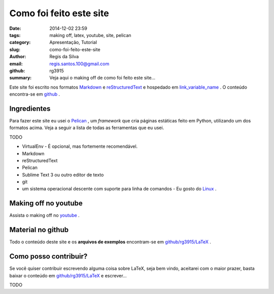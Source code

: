 Como foi feito este site
========================

:date: 2014-12-02 23:59
:tags: making off, latex, youtube, site, pelican
:category: Apresentação, Tutorial
:slug: como-foi-feito-este-site
:author: Regis da Silva
:email: regis.santos.100@gmail.com
:github: rg3915
:summary: Veja aqui o making off de como foi feito este site...

Este site foi escrito nos formatos `Markdown <http://>`_ e `reStructuredText <http://>`_ e hospedado em `link_variable_name <http://>`_ . O conteúdo encontra-se em `github <http://>`_ .

Ingredientes
------------

Para fazer este site eu usei o `Pelican <http://docs.getpelican.com/en/3.4.0/>`_ , um *framework* que cria páginas estáticas feito em Python, utilizando um dos formatos acima. Veja a seguir a lista de todas as ferramentas que eu usei.

TODO

* VirtualEnv - É opcional, mas fortemente recomendável.
* Markdown
* reStructuredText
* Pelican
* Sublime Text 3 ou outro editor de texto
* git
* um sistema operacional descente com suporte para linha de comandos - Eu gosto do `Linux <http://>`_ .


Making off no youtube
---------------------

Assista o making off no `youtube <http://>`_ .

Material no github
------------------

Todo o conteúdo deste site e os **arquivos de exemplos** encontram-se em `github/rg3915/LaTeX <https://github.com/rg3915/LaTeX>`_ .


Como posso contribuir?
----------------------

Se você quiser contribuir escrevendo alguma coisa sobre LaTeX, seja bem vindo, aceitarei com o maior prazer, basta baixar o conteúdo em `github/rg3915/LaTeX <https://github.com/rg3915/LaTeX>`_ e escrever...

TODO